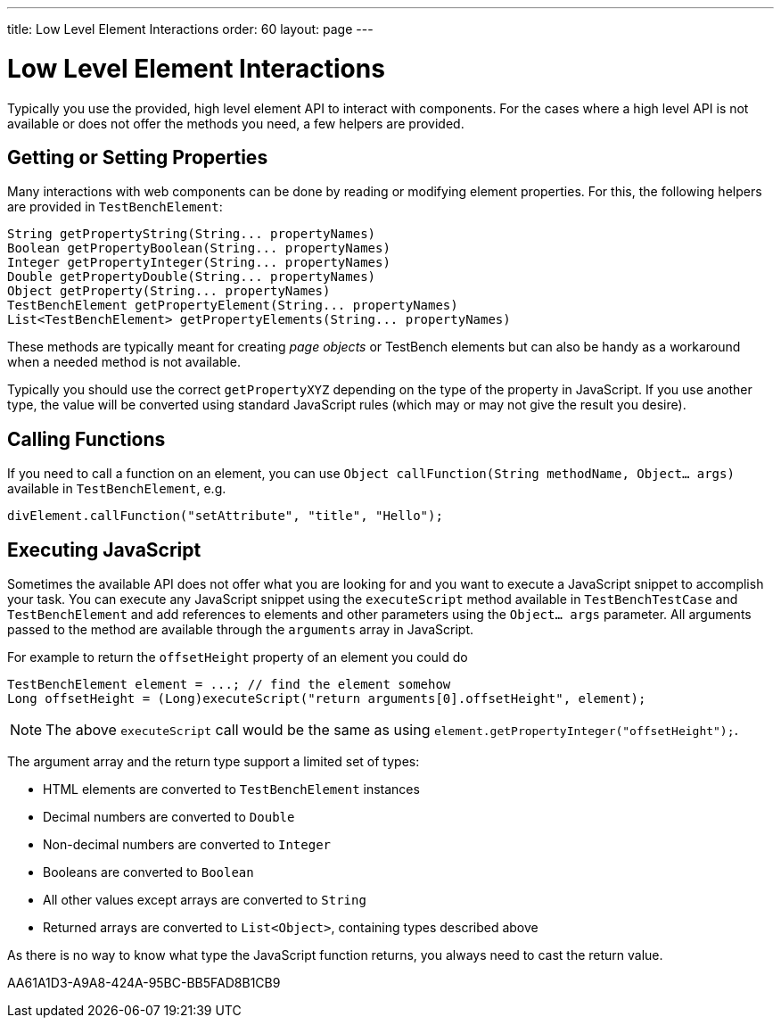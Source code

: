 ---
title: Low Level Element Interactions
order: 60
layout: page
---

[[testbench.lowlevelelement]]
= Low Level Element Interactions

Typically you use the provided, high level element API to interact with components. For the cases where a high level API is not available or does not offer the methods you need, a few helpers are provided.


[[testbench.lowlevelelement.properties]]
== Getting or Setting Properties
Many interactions with web components can be done by reading or modifying element properties. For this, the following helpers are provided in `TestBenchElement`:

[source,java]
----
String getPropertyString(String... propertyNames)
Boolean getPropertyBoolean(String... propertyNames)
Integer getPropertyInteger(String... propertyNames)
Double getPropertyDouble(String... propertyNames)
Object getProperty(String... propertyNames)
TestBenchElement getPropertyElement(String... propertyNames)
List<TestBenchElement> getPropertyElements(String... propertyNames)
----

These methods are typically meant for creating __page objects__ or TestBench elements but can also be handy as a workaround when a needed method is not available.

Typically you should use the correct `getPropertyXYZ` depending on the type of the property in JavaScript. If you use another type, the value will be converted using standard JavaScript rules (which may or may not give the result you desire).

== Calling Functions
If you need to call a function on an element, you can use `Object callFunction(String methodName, Object... args)` available in `TestBenchElement`, e.g.
[source,java]
----
divElement.callFunction("setAttribute", "title", "Hello");
----


== Executing JavaScript
Sometimes the available API does not offer what you are looking for and you want
to execute a JavaScript snippet to accomplish your task. You can execute any JavaScript snippet using the `executeScript` method available in `TestBenchTestCase` and `TestBenchElement` and add references to elements and other parameters using the `Object... args` parameter. All arguments passed to the
method are available through the `arguments` array in JavaScript.

For example to return the `offsetHeight` property of an element you could do
[source,java]
----
TestBenchElement element = ...; // find the element somehow
Long offsetHeight = (Long)executeScript("return arguments[0].offsetHeight", element);
----

[NOTE]
The above `executeScript` call would be the same as using `element.getPropertyInteger("offsetHeight");`.

The argument array and the return type support a limited set of types:

* HTML elements are converted to `TestBenchElement` instances
* Decimal numbers are converted to `Double`
* Non-decimal numbers are converted to `Integer`
* Booleans are converted to `Boolean`
* All other values except arrays are converted to `String`
* Returned arrays are converted to `List<Object>`, containing types described above

As there is no way to know what type the JavaScript function returns, you always
need to cast the return value.


[.discussion-id]
AA61A1D3-A9A8-424A-95BC-BB5FAD8B1CB9

